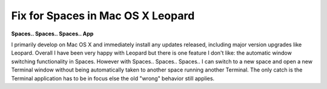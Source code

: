 Fix for Spaces in Mac OS X Leopard
==================================

.. post:: 2008/01/01

**Spaces.. Spaces.. Spaces.. App**

I primarily develop on Mac OS X and immediately install any updates released, including major version upgrades like Leopard. Overall I have been very happy with Leopard but there is one feature I don't like: the automatic window switching functionality in Spaces. However with Spaces.. Spaces.. Spaces.. I can switch to a new space and open a new Terminal window without being automatically taken to another space running another Terminal. The only catch is the Terminal application has to be in focus else the old "wrong" behavior still applies.

.. _Spaces.. Spaces.. Spaces..: http://www.scsc.no/products/spaces-spaces-spaces/
